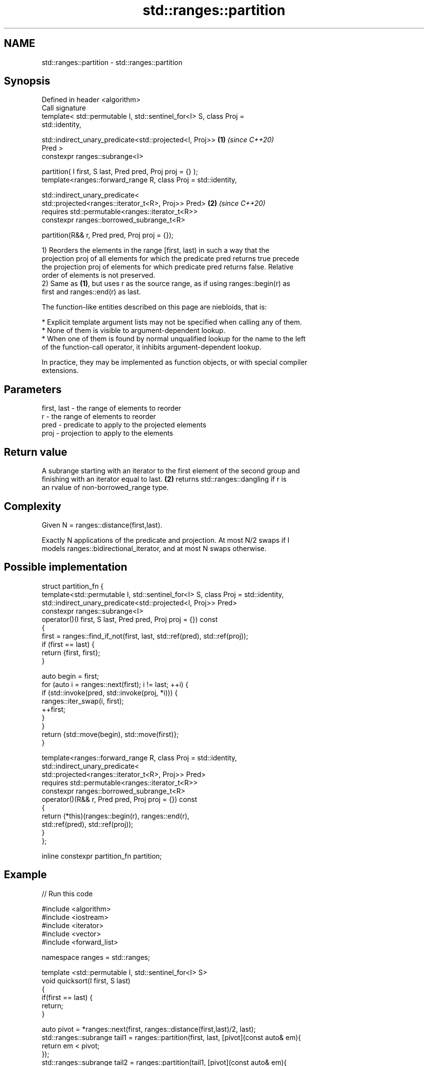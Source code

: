.TH std::ranges::partition 3 "2021.11.17" "http://cppreference.com" "C++ Standard Libary"
.SH NAME
std::ranges::partition \- std::ranges::partition

.SH Synopsis
   Defined in header <algorithm>
   Call signature
   template< std::permutable I, std::sentinel_for<I> S, class Proj =
   std::identity,

             std::indirect_unary_predicate<std::projected<I, Proj>>   \fB(1)\fP \fI(since C++20)\fP
   Pred >
     constexpr ranges::subrange<I>

   partition( I first, S last, Pred pred, Proj proj = {} );
   template<ranges::forward_range R, class Proj = std::identity,

            std::indirect_unary_predicate<
                std::projected<ranges::iterator_t<R>, Proj>> Pred>    \fB(2)\fP \fI(since C++20)\fP
   requires std::permutable<ranges::iterator_t<R>>
     constexpr ranges::borrowed_subrange_t<R>

   partition(R&& r, Pred pred, Proj proj = {});

   1) Reorders the elements in the range [first, last) in such a way that the
   projection proj of all elements for which the predicate pred returns true precede
   the projection proj of elements for which predicate pred returns false. Relative
   order of elements is not preserved.
   2) Same as \fB(1)\fP, but uses r as the source range, as if using ranges::begin(r) as
   first and ranges::end(r) as last.

   The function-like entities described on this page are niebloids, that is:

     * Explicit template argument lists may not be specified when calling any of them.
     * None of them is visible to argument-dependent lookup.
     * When one of them is found by normal unqualified lookup for the name to the left
       of the function-call operator, it inhibits argument-dependent lookup.

   In practice, they may be implemented as function objects, or with special compiler
   extensions.

.SH Parameters

   first, last - the range of elements to reorder
   r           - the range of elements to reorder
   pred        - predicate to apply to the projected elements
   proj        - projection to apply to the elements

.SH Return value

   A subrange starting with an iterator to the first element of the second group and
   finishing with an iterator equal to last. \fB(2)\fP returns std::ranges::dangling if r is
   an rvalue of non-borrowed_range type.

.SH Complexity

   Given N = ranges::distance(first,last).

   Exactly N applications of the predicate and projection. At most N/2 swaps if I
   models ranges::bidirectional_iterator, and at most N swaps otherwise.

.SH Possible implementation

   struct partition_fn {
     template<std::permutable I, std::sentinel_for<I> S, class Proj = std::identity,
              std::indirect_unary_predicate<std::projected<I, Proj>> Pred>
     constexpr ranges::subrange<I>
     operator()(I first, S last, Pred pred, Proj proj = {}) const
     {
         first = ranges::find_if_not(first, last, std::ref(pred), std::ref(proj));
         if (first == last) {
             return {first, first};
         }

         auto begin = first;
         for (auto i = ranges::next(first); i != last; ++i) {
             if (std::invoke(pred, std::invoke(proj, *i))) {
                 ranges::iter_swap(i, first);
                 ++first;
             }
         }
         return {std::move(begin), std::move(first)};
     }

     template<ranges::forward_range R, class Proj = std::identity,
              std::indirect_unary_predicate<
                  std::projected<ranges::iterator_t<R>, Proj>> Pred>
     requires std::permutable<ranges::iterator_t<R>>
     constexpr ranges::borrowed_subrange_t<R>
     operator()(R&& r, Pred pred, Proj proj = {}) const
     {
       return (*this)(ranges::begin(r), ranges::end(r),
                      std::ref(pred), std::ref(proj));
     }
   };

   inline constexpr partition_fn partition;

.SH Example


// Run this code

 #include <algorithm>
 #include <iostream>
 #include <iterator>
 #include <vector>
 #include <forward_list>

 namespace ranges = std::ranges;

 template <std::permutable I, std::sentinel_for<I> S>
 void quicksort(I first, S last)
 {
    if(first == last) {
        return;
    }

    auto pivot = *ranges::next(first, ranges::distance(first,last)/2, last);
    std::ranges::subrange tail1 = ranges::partition(first, last, [pivot](const auto& em){
        return em < pivot;
    });
    std::ranges::subrange tail2 = ranges::partition(tail1, [pivot](const auto& em){
        return !(pivot < em);
    });
    quicksort(first, tail1.begin());
    quicksort(tail2.begin(), tail2.end());
 }

 int main()
 {
     std::vector<int> v = {0,1,2,3,4,5,6,7,8,9};
     std::cout << "Original vector:\\n    ";
     for(int elem : v) {
         std::cout << elem << ' ';
     }

     auto tail = ranges::partition(v, [](int i){return i % 2 == 0;});

     std::cout << "\\nPartitioned vector:\\n    ";
     ranges::copy(ranges::begin(v), ranges::begin(tail), std::ostream_iterator<int>(std::cout, " "));
     std::cout << " * ";
     ranges::copy(tail, std::ostream_iterator<int>(std::cout, " "));

     std::forward_list<int> fl = {1, 30, -4, 3, 5, -4, 1, 6, -8, 2, -5, 64, 1, 92};
     std::cout << "\\nUnsorted list:\\n    ";
     for(int n : fl) {
         std::cout << n << ' ';
     }
     std::cout << '\\n';

     quicksort(ranges::begin(fl), ranges::end(fl));
     std::cout << "Sorted using quicksort:\\n    ";
     for(int fi : fl) {
         std::cout << fi << ' ';
     }
     std::cout << '\\n';
 }

.SH Output:

 Original vector:
     0 1 2 3 4 5 6 7 8 9
 Partitioned vector:
     0  * 2 4 6 8
 Unsorted list:
     1 30 -4 3 5 -4 1 6 -8 2 -5 64 1 92
 Sorted using quicksort:
     -4 -4 -8 -5 1 1 3 2 5 1 30 64 6 92

.SH See also

   ranges::is_partitioned   determines if the range is partitioned by the given
   (C++20)                  predicate
                            (niebloid)
   ranges::stable_partition divides elements into two groups while preserving their
   (C++20)                  relative order
                            (niebloid)
   partition                divides a range of elements into two groups
                            \fI(function template)\fP
